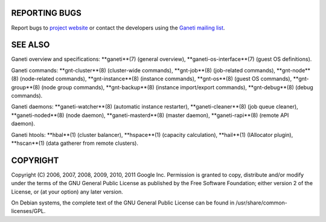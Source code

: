REPORTING BUGS
--------------

Report bugs to `project website <http://code.google.com/p/ganeti/>`_
or contact the developers using the `Ganeti mailing list
<ganeti@googlegroups.com>`_.

SEE ALSO
--------

Ganeti overview and specifications: **ganeti**(7) (general overview),
**ganeti-os-interface**(7) (guest OS definitions).

Ganeti commands: **gnt-cluster**(8) (cluster-wide commands),
**gnt-job**(8) (job-related commands), **gnt-node**(8) (node-related
commands), **gnt-instance**(8) (instance commands), **gnt-os**(8)
(guest OS commands), **gnt-group**(8) (node group commands),
**gnt-backup**(8) (instance import/export commands), **gnt-debug**(8)
(debug commands).

Ganeti daemons: **ganeti-watcher**(8) (automatic instance restarter),
**ganeti-cleaner**(8) (job queue cleaner), **ganeti-noded**(8) (node
daemon), **ganeti-masterd**(8) (master daemon), **ganeti-rapi**(8)
(remote API daemon).

Ganeti htools: **hbal**(1) (cluster balancer), **hspace**(1) (capacity
calculation), **hail**(1) (IAllocator plugin), **hscan**(1) (data
gatherer from remote clusters).

COPYRIGHT
---------

Copyright (C) 2006, 2007, 2008, 2009, 2010, 2011 Google
Inc. Permission is granted to copy, distribute and/or modify under the
terms of the GNU General Public License as published by the Free
Software Foundation; either version 2 of the License, or (at your
option) any later version.

On Debian systems, the complete text of the GNU General Public
License can be found in /usr/share/common-licenses/GPL.
